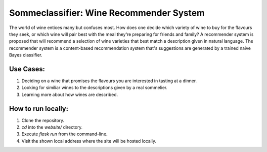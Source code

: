 ==========================================
Sommeclassifier: Wine Recommender System
==========================================

The world of wine entices many but confuses most. How does one decide which variety of wine to buy for the flavours they seek, 
or which wine will pair best with the meal they're preparing for friends and family? A recommender system
is proposed that will recommend a selection of wine varieties that best match a description given in natural language.
The recommender system is a content-based recommendation system that's suggestions are generated by a trained naive
Bayes classifier.

Use Cases:
-------------

1. Deciding on a wine that promises the flavours you are interested in tasting at a dinner.
2. Looking for similiar wines to the descriptions given by a real sommelier.
3. Learning more about how wines are described.

How to run locally:
-------------------

1. Clone the repository.
2. `cd` into the `website/` directory.
3. Execute `flask run` from the command-line.
4. Visit the shown local address where the site will be hosted locally.
